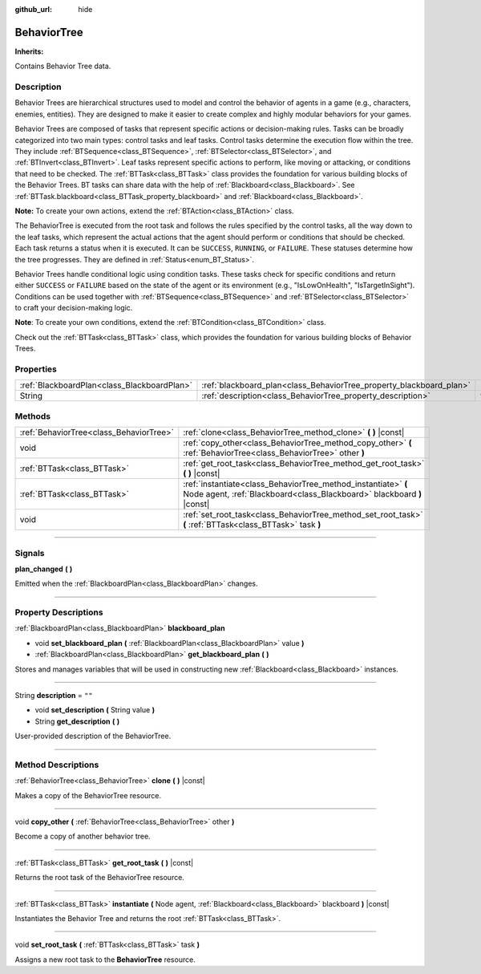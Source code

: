 :github_url: hide

.. DO NOT EDIT THIS FILE!!!
.. Generated automatically from Godot engine sources.
.. Generator: https://github.com/godotengine/godot/tree/4.2/doc/tools/make_rst.py.
.. XML source: https://github.com/godotengine/godot/tree/4.2/modules/limboai/doc_classes/BehaviorTree.xml.

.. _class_BehaviorTree:

BehaviorTree
============

**Inherits:** 

Contains Behavior Tree data.

.. rst-class:: classref-introduction-group

Description
-----------

Behavior Trees are hierarchical structures used to model and control the behavior of agents in a game (e.g., characters, enemies, entities). They are designed to make it easier to create complex and highly modular behaviors for your games.

Behavior Trees are composed of tasks that represent specific actions or decision-making rules. Tasks can be broadly categorized into two main types: control tasks and leaf tasks. Control tasks determine the execution flow within the tree. They include :ref:`BTSequence<class_BTSequence>`, :ref:`BTSelector<class_BTSelector>`, and :ref:`BTInvert<class_BTInvert>`. Leaf tasks represent specific actions to perform, like moving or attacking, or conditions that need to be checked. The :ref:`BTTask<class_BTTask>` class provides the foundation for various building blocks of the Behavior Trees. BT tasks can share data with the help of :ref:`Blackboard<class_Blackboard>`. See :ref:`BTTask.blackboard<class_BTTask_property_blackboard>` and :ref:`Blackboard<class_Blackboard>`.

\ **Note:** To create your own actions, extend the :ref:`BTAction<class_BTAction>` class.

The BehaviorTree is executed from the root task and follows the rules specified by the control tasks, all the way down to the leaf tasks, which represent the actual actions that the agent should perform or conditions that should be checked. Each task returns a status when it is executed. It can be ``SUCCESS``, ``RUNNING``, or ``FAILURE``. These statuses determine how the tree progresses. They are defined in :ref:`Status<enum_BT_Status>`.

Behavior Trees handle conditional logic using condition tasks. These tasks check for specific conditions and return either ``SUCCESS`` or ``FAILURE`` based on the state of the agent or its environment (e.g., "IsLowOnHealth", "IsTargetInSight"). Conditions can be used together with :ref:`BTSequence<class_BTSequence>` and :ref:`BTSelector<class_BTSelector>` to craft your decision-making logic.

\ **Note**: To create your own conditions, extend the :ref:`BTCondition<class_BTCondition>` class.

Check out the :ref:`BTTask<class_BTTask>` class, which provides the foundation for various building blocks of Behavior Trees.

.. rst-class:: classref-reftable-group

Properties
----------

.. table::
   :widths: auto

   +---------------------------------------------+---------------------------------------------------------------------+--------+
   | :ref:`BlackboardPlan<class_BlackboardPlan>` | :ref:`blackboard_plan<class_BehaviorTree_property_blackboard_plan>` |        |
   +---------------------------------------------+---------------------------------------------------------------------+--------+
   | String                                      | :ref:`description<class_BehaviorTree_property_description>`         | ``""`` |
   +---------------------------------------------+---------------------------------------------------------------------+--------+

.. rst-class:: classref-reftable-group

Methods
-------

.. table::
   :widths: auto

   +-----------------------------------------+------------------------------------------------------------------------------------------------------------------------------------------+
   | :ref:`BehaviorTree<class_BehaviorTree>` | :ref:`clone<class_BehaviorTree_method_clone>` **(** **)** |const|                                                                        |
   +-----------------------------------------+------------------------------------------------------------------------------------------------------------------------------------------+
   | void                                    | :ref:`copy_other<class_BehaviorTree_method_copy_other>` **(** :ref:`BehaviorTree<class_BehaviorTree>` other **)**                        |
   +-----------------------------------------+------------------------------------------------------------------------------------------------------------------------------------------+
   | :ref:`BTTask<class_BTTask>`             | :ref:`get_root_task<class_BehaviorTree_method_get_root_task>` **(** **)** |const|                                                        |
   +-----------------------------------------+------------------------------------------------------------------------------------------------------------------------------------------+
   | :ref:`BTTask<class_BTTask>`             | :ref:`instantiate<class_BehaviorTree_method_instantiate>` **(** Node agent, :ref:`Blackboard<class_Blackboard>` blackboard **)** |const| |
   +-----------------------------------------+------------------------------------------------------------------------------------------------------------------------------------------+
   | void                                    | :ref:`set_root_task<class_BehaviorTree_method_set_root_task>` **(** :ref:`BTTask<class_BTTask>` task **)**                               |
   +-----------------------------------------+------------------------------------------------------------------------------------------------------------------------------------------+

.. rst-class:: classref-section-separator

----

.. rst-class:: classref-descriptions-group

Signals
-------

.. _class_BehaviorTree_signal_plan_changed:

.. rst-class:: classref-signal

**plan_changed** **(** **)**

Emitted when the :ref:`BlackboardPlan<class_BlackboardPlan>` changes.

.. rst-class:: classref-section-separator

----

.. rst-class:: classref-descriptions-group

Property Descriptions
---------------------

.. _class_BehaviorTree_property_blackboard_plan:

.. rst-class:: classref-property

:ref:`BlackboardPlan<class_BlackboardPlan>` **blackboard_plan**

.. rst-class:: classref-property-setget

- void **set_blackboard_plan** **(** :ref:`BlackboardPlan<class_BlackboardPlan>` value **)**
- :ref:`BlackboardPlan<class_BlackboardPlan>` **get_blackboard_plan** **(** **)**

Stores and manages variables that will be used in constructing new :ref:`Blackboard<class_Blackboard>` instances.

.. rst-class:: classref-item-separator

----

.. _class_BehaviorTree_property_description:

.. rst-class:: classref-property

String **description** = ``""``

.. rst-class:: classref-property-setget

- void **set_description** **(** String value **)**
- String **get_description** **(** **)**

User-provided description of the BehaviorTree.

.. rst-class:: classref-section-separator

----

.. rst-class:: classref-descriptions-group

Method Descriptions
-------------------

.. _class_BehaviorTree_method_clone:

.. rst-class:: classref-method

:ref:`BehaviorTree<class_BehaviorTree>` **clone** **(** **)** |const|

Makes a copy of the BehaviorTree resource.

.. rst-class:: classref-item-separator

----

.. _class_BehaviorTree_method_copy_other:

.. rst-class:: classref-method

void **copy_other** **(** :ref:`BehaviorTree<class_BehaviorTree>` other **)**

Become a copy of another behavior tree.

.. rst-class:: classref-item-separator

----

.. _class_BehaviorTree_method_get_root_task:

.. rst-class:: classref-method

:ref:`BTTask<class_BTTask>` **get_root_task** **(** **)** |const|

Returns the root task of the BehaviorTree resource.

.. rst-class:: classref-item-separator

----

.. _class_BehaviorTree_method_instantiate:

.. rst-class:: classref-method

:ref:`BTTask<class_BTTask>` **instantiate** **(** Node agent, :ref:`Blackboard<class_Blackboard>` blackboard **)** |const|

Instantiates the Behavior Tree and returns the root :ref:`BTTask<class_BTTask>`.

.. rst-class:: classref-item-separator

----

.. _class_BehaviorTree_method_set_root_task:

.. rst-class:: classref-method

void **set_root_task** **(** :ref:`BTTask<class_BTTask>` task **)**

Assigns a new root task to the **BehaviorTree** resource.

.. |virtual| replace:: :abbr:`virtual (This method should typically be overridden by the user to have any effect.)`
.. |const| replace:: :abbr:`const (This method has no side effects. It doesn't modify any of the instance's member variables.)`
.. |vararg| replace:: :abbr:`vararg (This method accepts any number of arguments after the ones described here.)`
.. |constructor| replace:: :abbr:`constructor (This method is used to construct a type.)`
.. |static| replace:: :abbr:`static (This method doesn't need an instance to be called, so it can be called directly using the class name.)`
.. |operator| replace:: :abbr:`operator (This method describes a valid operator to use with this type as left-hand operand.)`
.. |bitfield| replace:: :abbr:`BitField (This value is an integer composed as a bitmask of the following flags.)`
